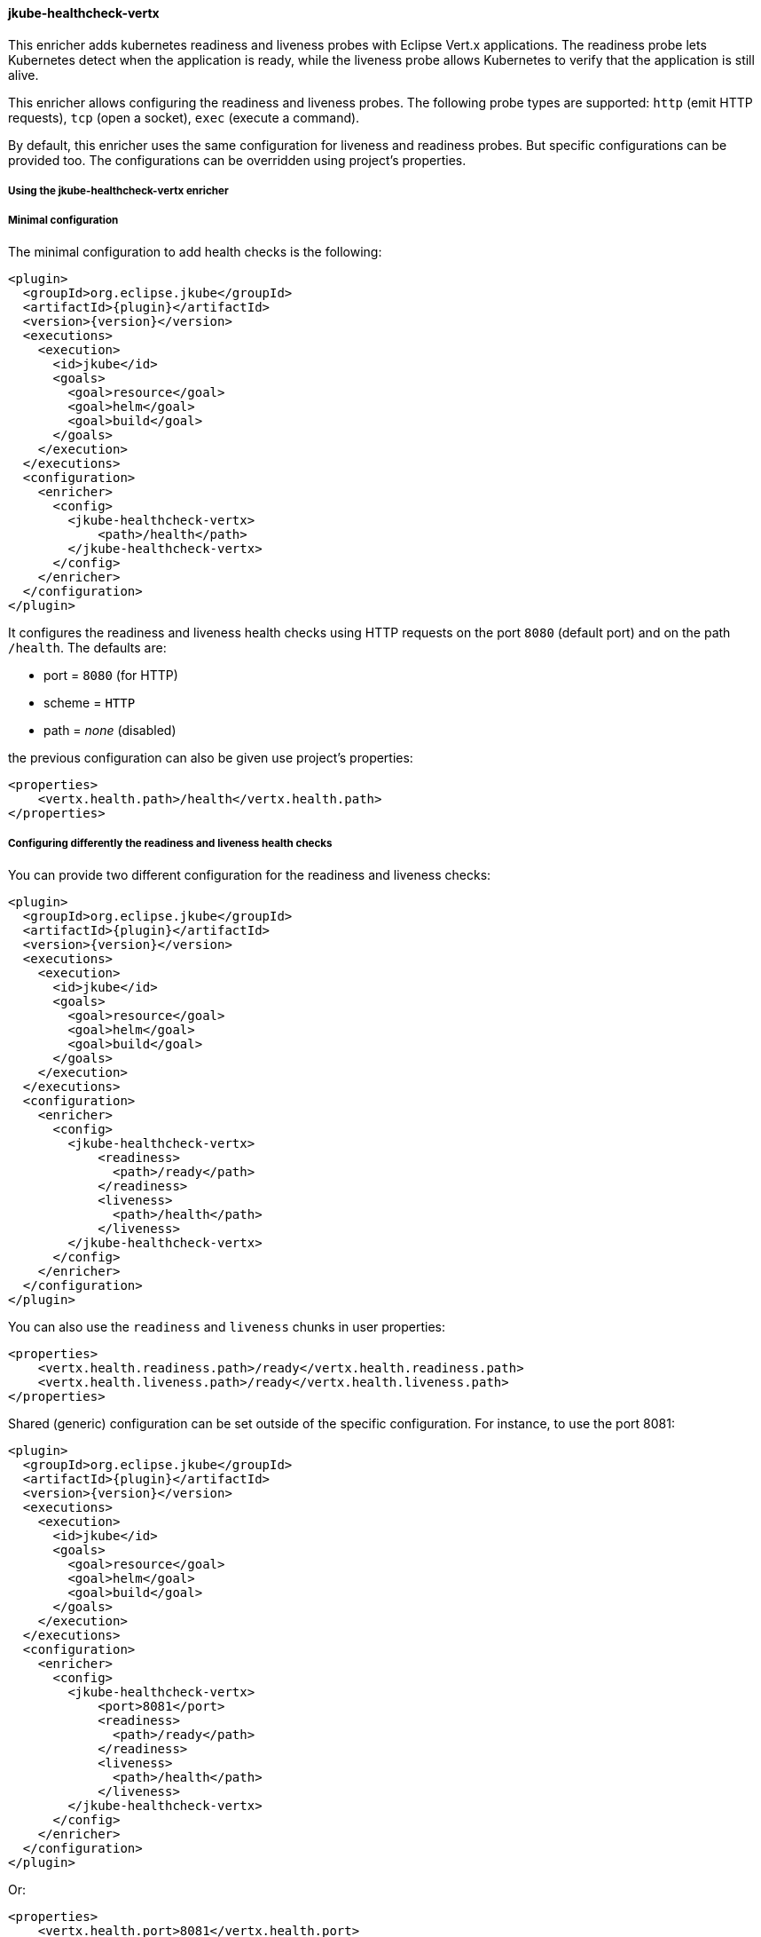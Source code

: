 
[[jkube-healthcheck-vertx]]
==== jkube-healthcheck-vertx

This enricher adds kubernetes readiness and liveness probes with Eclipse Vert.x applications.
The readiness probe lets Kubernetes detect when the application is ready, while the liveness probe allows Kubernetes to
verify that the application is still alive.

This enricher allows configuring the readiness and liveness probes. The following probe types are supported:
`http` (emit HTTP requests), `tcp` (open a socket), `exec` (execute a command).

By default, this enricher uses the same configuration for liveness and readiness probes. But specific configurations can
be provided too. The configurations can be overridden using project's properties.

===== Using the jkube-healthcheck-vertx enricher

ifeval::["{plugin-type}" == "maven"]
The enricher is automatically executed if your project uses the `vertx-maven-plugin` or depends on `io.vertx:vertx-core`.
However, by default, no health check will be added to your deployment unless configured explicitly.
endif::[]

ifeval::["{plugin-type}" == "gradle"]
The enricher is automatically executed if your project uses the `io.vertx.vertx-plugin` or depends on `io.vertx:vertx-core`.
However, by default, no health check will be added to your deployment unless configured explicitly.
endif::[]

===== Minimal configuration

The minimal configuration to add health checks is the following:

[source,xml,indent=0,subs="verbatim,quotes,attributes"]
----
      <plugin>
        <groupId>org.eclipse.jkube</groupId>
        <artifactId>{plugin}</artifactId>
        <version>{version}</version>
        <executions>
          <execution>
            <id>jkube</id>
            <goals>
              <goal>resource</goal>
              <goal>helm</goal>
              <goal>build</goal>
            </goals>
          </execution>
        </executions>
        <configuration>
          <enricher>
            <config>
              <jkube-healthcheck-vertx>
                  <path>/health</path>
              </jkube-healthcheck-vertx>
            </config>
          </enricher>
        </configuration>
      </plugin>
----

It configures the readiness and liveness health checks using HTTP requests on the port `8080` (default port) and on the
path `/health`. The defaults are:

* port = `8080` (for HTTP)
* scheme = `HTTP`
* path = _none_ (disabled)

the previous configuration can also be given use project's properties:

[source,xml,indent=0,subs="verbatim,quotes,attributes"]
----
    <properties>
        <vertx.health.path>/health</vertx.health.path>
    </properties>
----

===== Configuring differently the readiness and liveness health checks

You can provide two different configuration for the readiness and liveness checks:

[source,xml,indent=0,subs="verbatim,quotes,attributes"]
----
      <plugin>
        <groupId>org.eclipse.jkube</groupId>
        <artifactId>{plugin}</artifactId>
        <version>{version}</version>
        <executions>
          <execution>
            <id>jkube</id>
            <goals>
              <goal>resource</goal>
              <goal>helm</goal>
              <goal>build</goal>
            </goals>
          </execution>
        </executions>
        <configuration>
          <enricher>
            <config>
              <jkube-healthcheck-vertx>
                  <readiness>
                    <path>/ready</path>
                  </readiness>
                  <liveness>
                    <path>/health</path>
                  </liveness>
              </jkube-healthcheck-vertx>
            </config>
          </enricher>
        </configuration>
      </plugin>
----

You can also use the `readiness` and `liveness` chunks in user properties:

[source,xml,indent=0,subs="verbatim,quotes,attributes"]
----
    <properties>
        <vertx.health.readiness.path>/ready</vertx.health.readiness.path>
        <vertx.health.liveness.path>/ready</vertx.health.liveness.path>
    </properties>
----

Shared (generic) configuration can be set outside of the specific configuration. For instance, to use the port 8081:

[source,xml,indent=0,subs="verbatim,quotes,attributes"]
----
      <plugin>
        <groupId>org.eclipse.jkube</groupId>
        <artifactId>{plugin}</artifactId>
        <version>{version}</version>
        <executions>
          <execution>
            <id>jkube</id>
            <goals>
              <goal>resource</goal>
              <goal>helm</goal>
              <goal>build</goal>
            </goals>
          </execution>
        </executions>
        <configuration>
          <enricher>
            <config>
              <jkube-healthcheck-vertx>
                  <port>8081</port>
                  <readiness>
                    <path>/ready</path>
                  </readiness>
                  <liveness>
                    <path>/health</path>
                  </liveness>
              </jkube-healthcheck-vertx>
            </config>
          </enricher>
        </configuration>
      </plugin>
----

Or:

[source,xml,indent=0,subs="verbatim,quotes,attributes"]
----
    <properties>
        <vertx.health.port>8081</vertx.health.port>
        <vertx.health.readiness.path>/ready</vertx.health.readiness.path>
        <vertx.health.liveness.path>/ready</vertx.health.liveness.path>
    </properties>
----

===== Configuration Structure

The configuration is structured as follows

[source,xml,indent=0,subs="verbatim,quotes,attributes"]
----
    <config>
        <jkube-healthcheck-vertx>
            <!-- Generic configuration, applied to both liveness and readiness -->
            <path>/both</path>
            <liveness>
                <!-- Specific configuration for the liveness probe -->
                <port-name>ping</port-name>
            </liveness>
            <readiness>
                <!-- Specific configuration for the readiness probe -->
                <port-name>ready</port-name>
            </readiness>
        </jkube-healthcheck-vertx>
    </config>
----

The same structure is used in project's properties:

[source,xml,indent=0,subs="verbatim,quotes,attributes"]
----
  <properties>
    <!-- Generic configuration given as vertx.health.$attribute -->
    <vertx.health.path>/both</vertx.health.path>
    <!-- Specific liveness configuration given as vertx.health.liveness.$attribute -->
    <vertx.health.liveness.port-name>ping</vertx.health.liveness.port-name>
    <!-- Specific readiness configuration given as vertx.health.readiness.$attribute -->
    <vertx.health.readiness.port-name>ready</vertx.health.readiness.port-name>
  </properties>
----

**Important**: Project's plugin configuration override the project's properties.
The overriding rules are:
_specific configuration_ > _specific properties_ > _generic configuration_ > _generic properties_.

===== Probe configuration

You can configure the different aspects of the probes. These attributes can be configured for both the readiness and
liveness probes or be specific to one.


.Vert.x HealthCheck Enricher probe configuration
[cols="1,5,2"]
|===
| Element | Description | Property

|*type*
|The probe type among `http` (default), `tcp` and `exec`.

 Defaults to `http`.
| `vertx.health.type`

  `jkube.enricher.jkube-healthcheck-vertx.type`

|*initial-delay*
|Number of seconds after the container has started before probes are initiated.
| `vertx.health.initial-delay`

  `jkube.enricher.jkube-healthcheck-vertx.initial-delay`


|*period*
|How often (in seconds) to perform the probe.
| `vertx.health.period`

  `jkube.enricher.jkube-healthcheck-vertx.period`


|*timeout*
|Number of seconds after which the probe times out.
| `vertx.health.timeout`

  `jkube.enricher.jkube-healthcheck-vertx.timeout`


|*success-threshold*
|Minimum consecutive successes for the probe to be considered successful after having failed.
| `vertx.health.success-threshold`

  `jkube.enricher.jkube-healthcheck-vertx.success-threshold`


|*failure-threshold*
|Minimum consecutive failures for the probe to be considered failed after having succeeded.
| `vertx.health.failure-threshold`

  `jkube.enricher.jkube-healthcheck-vertx.failure-threshold`

|===


More details about probes are available on https://kubernetes.io/docs/tasks/configure-pod-container/configure-liveness-readiness-probes/.

===== HTTP specific probe configuration

When using HTTP `GET` requests to determine readiness or liveness, several aspects can be configured. HTTP probes are used by default. To be more specific set the `type` attribute to `http`.

.Vert.x HealthCheck Enricher HTTP probe configuration
[cols="1,5,2"]
|===
| Element | Description | Property

| *scheme*
| Scheme to use for connecting to the host.

  Defaults to `HTTP`.

| `vertx.health.scheme`

  `jkube.enricher.jkube-healthcheck-vertx.scheme`

| *path*
| Path to access on the HTTP server. An empty path disable the check.
| `vertx.health.path`

  `jkube.enricher.jkube-healthcheck-vertx.path`

| *headers*
| Custom headers to set in the request. HTTP allows repeated headers. It cannot be configured using project's properties.
  An example is available below.
| `vertx.health.headers`

  `jkube.enricher.jkube-healthcheck-vertx.headers`


| *port*
| Port number to access the container. A 0 or negative number disables the check.

  Defaults to `8080`.
| `vertx.health.port`

  `jkube.enricher.jkube-healthcheck-vertx.port`

| *port-name*
| Name of the port to access on the container. If neither the `port` nor the `port-name` is set, the check is disabled.
  If both are set the configuration is considered invalid.
| `vertx.health.port-name`

  `jkube.enricher.jkube-healthcheck-vertx.port-name`

|===

Here is an example of HTTP probe configuration:

[source,xml,indent=0,subs="verbatim,quotes,attributes"]
----
    <config>
        <jkube-healthcheck-vertx>
            <initialDelay>3</initialDelay>
            <period>3</period>
            <liveness>
                <port>8081</port>
                <path>/ping</path>
                <scheme>HTTPS</scheme>
                <headers>
                    <X-Custom-Header>Awesome</X-Custom-Header>
                </headers>
            </liveness>
            <readiness>
                <!-- disable the readiness probe -->
                <port>-1</port>
            </readiness>
        </jkube-healthcheck-vertx>
    </config>
----

===== TCP specific probe configuration

You can also configure the probes to just open a socket on a specific port. The `type` attribute must be set to `tcp`.

.Vert.x HealthCheck Enricher TCP probe configuration
[cols="1,5,2"]
|===
| Element | Description | Property

| *port*
| Port number to access the container. A 0 or negative number disables the check.
| `vertx.health.port`

  `jkube.enricher.jkube-healthcheck-vertx.port`

| `port-name`
| Name of the port to access on the container. If neither the `port` nor the `port-name` is set, the check is disabled.
  If both are set the configuration is considered invalid.
| `vertx.health.port-name`

  `jkube.enricher.jkube-healthcheck-vertx.port-name`

|===

For example:

[source,xml,indent=0,subs="verbatim,quotes,attributes"]
----
    <config>
        <jkube-healthcheck-vertx>
            <initialDelay>3</initialDelay>
            <period>3</period>
            <liveness>
                <type>tcp</type>
                <port>8081</port>
            </liveness>
            <readiness>
                <!-- use HTTP Get probe -->
                <path>/ping</path>
                <port>8080</port>
            </readiness>
        </jkube-healthcheck-vertx>
    </config>
----

===== Exec probe configuration

You can also configure the probes to execute a command. If the command succeeds, it returns 0, and Kubernetes consider the pod to be alive and healthy. If the command returns a non-zero value, Kubernetes kills the pod and restarts it. To use a command, you must set the `type` attribute to `exec`:

[source,xml,indent=0,subs="verbatim,quotes,attributes"]
----
    <config>
        <jkube-healthcheck-vertx>
            <initialDelay>3</initialDelay>
            <period>3</period>
            <liveness>
                <type>exec</type>
                <command>
                    <cmd>cat</cmd>
                    <cmd>/tmp/healthy</cmd>
                </command>
            </liveness>
            <readiness>
                <-- use HTTP Get probe -->
                <path>/ping</path>
                <port>8080</port>
            </readiness>
        </jkube-healthcheck-vertx>
    </config>
----

As you can see in the snippet above the command is passed using the `command` attribute. This attribute cannot be
configured using project's properties. An empty command disables the check.

===== Disabling health checks

You can disable the checks by setting:

* the `port` to 0 or to a negative number for `http` and `tcp` probes
* the `command` to an empty list for `exec`

In the first case, you can use project's properties to disable them:

[source,xml,indent=0,subs="verbatim,quotes,attributes"]
----
    <!-- Disables `tcp` and `http` probes -->
    <vertx.health.port>-1</vertx.health.port>
----

For `http` probes, an empty or not set `path` also disable the probe.
